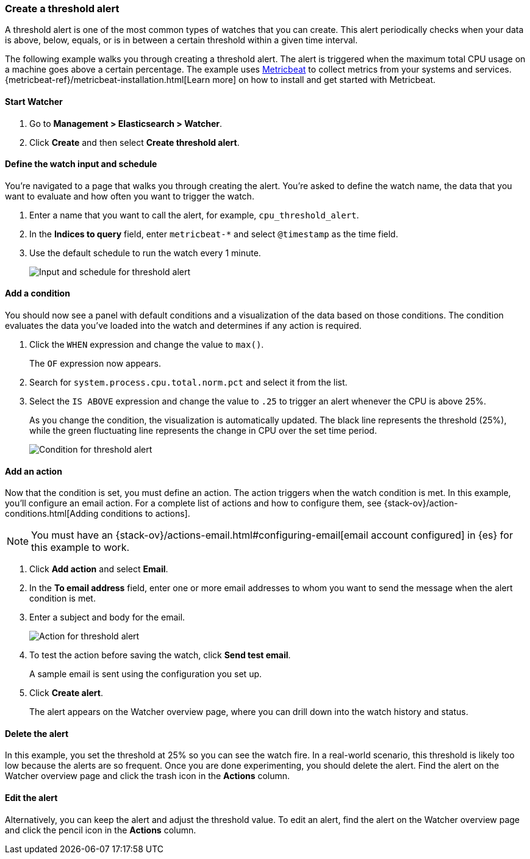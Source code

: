 [[watcher-create-threshold-alert]]
=== Create a threshold alert

A threshold alert is one of the most common types of watches that you can create.  
This alert periodically checks when your data is above, below, equals, 
or is in between a certain threshold within a given time interval.

The following example walks you through creating a threshold alert. The alert 
is triggered when the maximum total CPU usage on a machine goes above a 
certain percentage. The example uses https://www.elastic.co/products/beats/metricbeat[Metricbeat] 
to collect metrics from your systems and services. 
{metricbeat-ref}/metricbeat-installation.html[Learn more] on how to install 
and get started with Metricbeat.

[float]
==== Start Watcher

. Go to *Management > Elasticsearch > Watcher*.

. Click *Create* and then select *Create threshold alert*. 


[float]
==== Define the watch input and schedule

You're navigated to a page that walks you through creating the alert.
You're asked to define the watch name, the data that you want to evaluate and
how often you want to trigger the watch. 

. Enter a name that you want to call the alert, for example, `cpu_threshold_alert`.

. In the *Indices to query* field, enter `metricbeat-*` and select `@timestamp` 
as the time field. 

. Use the default schedule to run the watch every 1 minute.
+
[role="screenshot"]
image:management/watcher-ui/images/threshold-alert/create-threshold-alert-created.png["Input and schedule for threshold alert"]

[float]
==== Add a condition

You should now see a panel with default conditions and a visualization of the 
data based on those conditions. The condition evaluates the data you’ve loaded 
into the watch and determines if any action is required.

. Click the `WHEN` expression and change the value to `max()`. 
+
The `OF` expression now appears.  

. Search for `system.process.cpu.total.norm.pct` and select it from the list. 


. Select the `IS ABOVE` expression and change the value to `.25` to trigger 
an alert whenever the CPU is above 25%.
+
As you change the condition, the visualization is automatically updated. The black 
line represents the threshold (25%), while the green fluctuating line 
represents the change in CPU over the set time period.
+
[role="screenshot"]
image:management/watcher-ui/images/threshold-alert/threshold-alert-condition.png["Condition for threshold alert"]

[float]
==== Add an action

Now that the condition is set, you must define an action. The action triggers 
when the watch condition is met. In this example, you’ll configure an email action. 
For a complete list of actions and how to configure them, see 
{stack-ov}/action-conditions.html[Adding conditions to actions].

NOTE: You must have an {stack-ov}/actions-email.html#configuring-email[email account configured]
in {es} for this example to work. 

. Click *Add action* and select *Email*.

. In the *To email address* field, enter one or more email addresses to whom 
you want to send the message when the alert condition is met. 

. Enter a subject and body for the email.
+
[role="screenshot"]
image:management/watcher-ui/images/threshold-alert/threshold-alert-action.png["Action for threshold alert"]

. To test the action before saving the watch, click *Send test email*. 
+
A sample email is sent using the configuration you set up.

. Click *Create alert*.  
+
The alert appears on the Watcher overview page, where you can drill down into 
the watch history and status.

[float]
==== Delete the alert

In this example, you set the threshold at 25% so you can see the watch fire. In 
a  real-world scenario, this threshold is likely too low because the alerts are 
so frequent. Once you are done experimenting, you should delete the alert. 
Find the alert on the Watcher overview page and click the trash icon in the *Actions* column.

[float]
==== Edit the alert

Alternatively, you can keep the alert and adjust the threshold value. To edit 
an alert, find the alert on the Watcher overview page and click the pencil icon 
in the *Actions* column. 